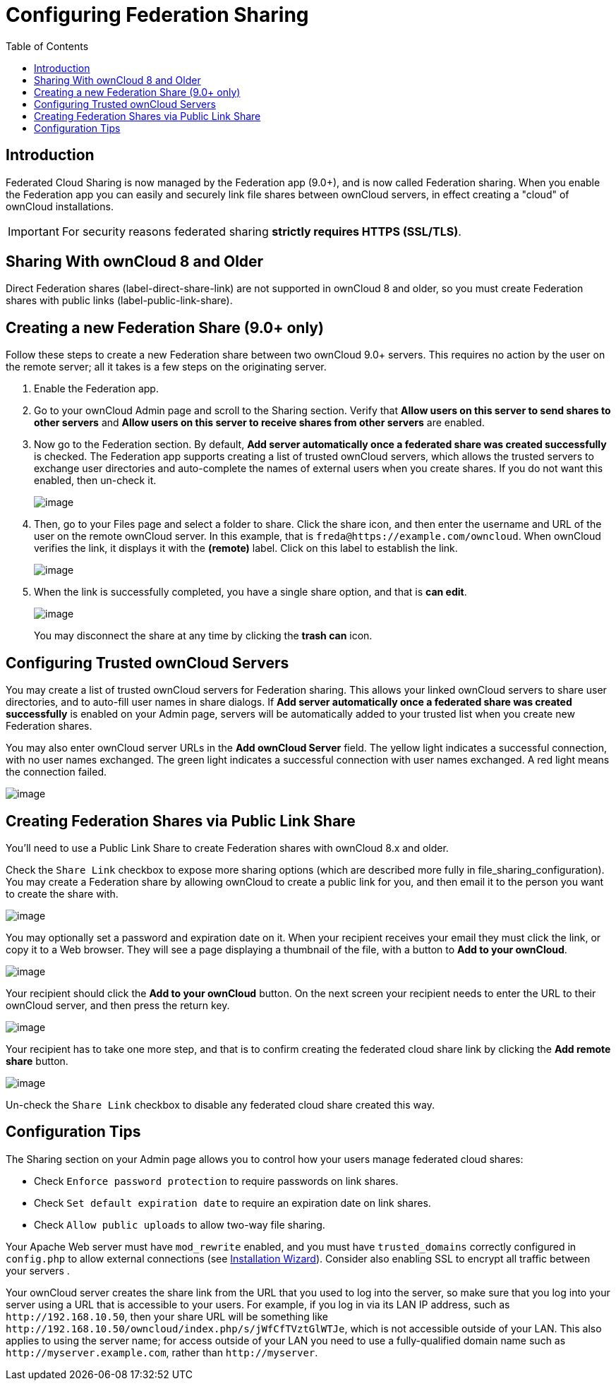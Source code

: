= Configuring Federation Sharing
:toc: right
:experimental:

== Introduction

Federated Cloud Sharing is now managed by the Federation app (9.0+), and
is now called Federation sharing. When you enable the Federation app you
can easily and securely link file shares between ownCloud servers, in
effect creating a "cloud" of ownCloud installations.

[IMPORTANT]
====
For security reasons federated sharing **strictly requires HTTPS (SSL/TLS)**.
====

[[sharing-with-owncloud-8-and-older]]
== Sharing With ownCloud 8 and Older

Direct Federation shares (label-direct-share-link) are not supported in
ownCloud 8 and older, so you must create Federation shares with public
links (label-public-link-share).

[[creating-a-new-federation-share-9.0-only]]
== Creating a new Federation Share (9.0+ only)

Follow these steps to create a new Federation share between two ownCloud
9.0+ servers. This requires no action by the user on the remote server;
all it takes is a few steps on the originating server.

1.  Enable the Federation app.
2.  Go to your ownCloud Admin page and scroll to the Sharing section.
Verify that *Allow users on this server to send shares to other servers*
and *Allow users on this server to receive shares from other servers* are enabled.
3.  Now go to the Federation section. By default, *Add server
automatically once a federated share was created successfully* is
checked. The Federation app supports creating a list of trusted ownCloud
servers, which allows the trusted servers to exchange user directories
and auto-complete the names of external users when you create shares. If
you do not want this enabled, then un-check it.
+
image:configuration/files/federation-0.png[image]
4. Then, go to your Files page and select a folder to share. Click the
share icon, and then enter the username and URL of the user on the
remote ownCloud server. In this example, that is
`freda@https://example.com/owncloud`. When ownCloud verifies the link,
it displays it with the *(remote)* label. Click on this label to establish the link.
+
image:configuration/files/federation-2.png[image]
5. When the link is successfully completed, you have a single share
option, and that is *can edit*.
+
image:configuration/files/federation-3.png[image]
+
You may disconnect the share at any time by clicking the btn:[trash can] icon.

[[configuring-trusted-owncloud-servers]]
== Configuring Trusted ownCloud Servers

You may create a list of trusted ownCloud servers for Federation
sharing. This allows your linked ownCloud servers to share user
directories, and to auto-fill user names in share dialogs. If *Add
server automatically once a federated share was created successfully* is
enabled on your Admin page, servers will be automatically added to your
trusted list when you create new Federation shares.

You may also enter ownCloud server URLs in the *Add ownCloud Server*
field. The yellow light indicates a successful connection, with no user
names exchanged. The green light indicates a successful connection with
user names exchanged. A red light means the connection failed.

image:configuration/files/federation-1.png[image]

[[creating-federation-shares-via-public-link-share]]
== Creating Federation Shares via Public Link Share

You’ll need to use a Public Link Share to create Federation shares with
ownCloud 8.x and older.

Check the `Share Link` checkbox to expose more sharing options (which
are described more fully in file_sharing_configuration). You may create
a Federation share by allowing ownCloud to create a public link for you,
and then email it to the person you want to create the share with.

image:configuration/files/create_public_share-6.png[image]

You may optionally set a password and expiration date on it. When your
recipient receives your email they must click the link, or copy it to a
Web browser. They will see a page displaying a thumbnail of the file,
with a button to btn:[Add to your ownCloud].

image:configuration/files/create_public_share-8.png[image]

Your recipient should click the *Add to your ownCloud* button. On the
next screen your recipient needs to enter the URL to their ownCloud
server, and then press the return key.

image:configuration/files/create_public_share-9.png[image]

Your recipient has to take one more step, and that is to confirm
creating the federated cloud share link by clicking the btn:[Add remote share] button.

image:configuration/files/create_public_share-10.png[image]

Un-check the `Share Link` checkbox to disable any federated cloud share created this way.

[[configuration-tips]]
== Configuration Tips

The Sharing section on your Admin page allows you to control how your
users manage federated cloud shares:

* Check `Enforce password protection` to require passwords on link shares.
* Check `Set default expiration date` to require an expiration date on link shares.
* Check `Allow public uploads` to allow two-way file sharing.

Your Apache Web server must have `mod_rewrite` enabled, and you must have `trusted_domains` correctly configured in `config.php` to allow external connections (see xref:installation/installation_wizard.adoc[Installation Wizard]).
Consider also enabling SSL to encrypt all traffic between your servers .

Your ownCloud server creates the share link from the URL that you used
to log into the server, so make sure that you log into your server using
a URL that is accessible to your users. For example, if you log in via
its LAN IP address, such as `\http://192.168.10.50`, then your share URL
will be something like
`\http://192.168.10.50/owncloud/index.php/s/jWfCfTVztGlWTJe`, which is
not accessible outside of your LAN. This also applies to using the
server name; for access outside of your LAN you need to use a
fully-qualified domain name such as `\http://myserver.example.com`,
rather than `\http://myserver`.
